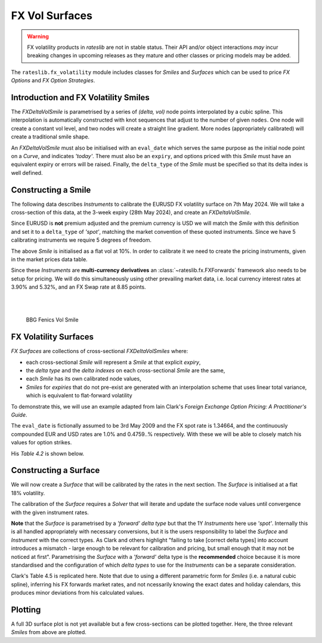 .. _c-fx-smile-doc:

.. ipython:: python
   :suppress:

   import warnings
   warnings.filterwarnings('always')
   from rateslib.solver import *
   from rateslib.instruments import *
   from rateslib.fx_volatility import FXDeltaVolSmile, FXDeltaVolSurface
   import matplotlib.pyplot as plt
   from datetime import datetime as dt
   import numpy as np
   from pandas import DataFrame

*********************************
FX Vol Surfaces
*********************************

.. warning::

   FX volatility products in *rateslib* are not in stable status. Their API and/or object
   interactions *may* incur breaking changes in upcoming releases as they mature and other
   classes or pricing models may be added.

The ``rateslib.fx_volatility`` module includes classes for *Smiles* and *Surfaces*
which can be used to price *FX Options* and *FX Option Strategies*.

.. autosummary::
   rateslib.fx_volatility.FXDeltaVolSmile
   rateslib.fx_volatility.FXDeltaVolSurface

Introduction and FX Volatility Smiles
*************************************

The *FXDeltaVolSmile* is parametrised by a series of *(delta, vol)* node points
interpolated by a cubic spline. This interpolation is automatically constructed with knot
sequences that adjust to the number of given ``nodes``. One node will create a constant
vol level, and two nodes will create a straight line gradient. More nodes (appropriately calibrated)
will create a traditional smile shape.

An *FXDeltaVolSmile* must also be initialised with an ``eval_date`` which serves the same
purpose as the initial node point on a *Curve*, and indicates *'today'*. There must also be an ``expiry``, and
options priced with this *Smile* must have an equivalent expiry or errors will be raised.
Finally, the ``delta_type`` of the *Smile* must be specified so that its delta index is well
defined.

Constructing a Smile
*********************

The following data describes *Instruments* to calibrate the EURUSD FX volatility surface on 7th May 2024.
We will take a cross-section of this data, at the 3-week expiry (28th May 2024), and create an *FXDeltaVolSmile*.

.. image:: _static/fx_eurusd_3m_surf.PNG
  :alt: EURUSD FX volatility surface prices on 7th May 2024
  :width: 489

Since EURUSD is **not** premium adjusted and the premium currency is USD we will match the *Smile* with this
definition and set it to a ``delta_type`` of *'spot'*, matching the market convention of these quoted instruments.
Since we have 5 calibrating instruments we require 5 degrees of freedom.

.. ipython:: python

   smile = FXDeltaVolSmile(
       nodes={
           0.10: 10.0,
           0.25: 10.0,
           0.50: 10.0,
           0.75: 10.0,
           0.90: 10.0,
       },
       eval_date=dt(2024, 5, 7),
       expiry=dt(2024, 5, 28),
       delta_type="spot",
       id="eurusd_3w_smile"
   )

The above *Smile* is initialised as a flat vol at 10%. In order to calibrate it we need to create the pricing
instruments, given in the market prices data table.

Since these *Instruments* are **multi-currency derivatives** an :class:`~rateslib.fx.FXForwards`
framework also needs to be setup for pricing. We will do this simultaneously using other prevailing market data,
i.e. local currency interest rates at 3.90% and 5.32%, and an FX Swap rate at 8.85 points.

.. ipython:: python

   # Define the interest rate curves for EUR, USD and X-Ccy basis
   eureur = Curve({dt(2024, 5, 7): 1.0, dt(2024, 5, 30): 1.0}, calendar="tgt", id="eureur")
   eurusd = Curve({dt(2024, 5, 7): 1.0, dt(2024, 5, 30): 1.0}, id="eurusd")
   usdusd = Curve({dt(2024, 5, 7): 1.0, dt(2024, 5, 30): 1.0}, calendar="nyc", id="usdusd")
   # Create an FX Forward market with spot FX rate data
   fxf = FXForwards(
       fx_rates=FXRates({"eurusd": 1.0760}, settlement=dt(2024, 5, 9)),
       fx_curves={"eureur": eureur, "usdusd": usdusd, "eurusd": eurusd},
   )
   # Setup the Solver instrument calibration for rates Curves and vol Smiles
   option_args=dict(
       pair="eurusd", expiry=dt(2024, 5, 28), calendar="tgt", delta_type="spot",
       curves=[None, "eurusd", None, "usdusd"], vol="eurusd_3w_smile"
   )
   solver = Solver(
       curves=[eureur, eurusd, usdusd, smile],
       instruments=[
           IRS(dt(2024, 5, 9), "3W", spec="eur_irs", curves="eureur"),
           IRS(dt(2024, 5, 9), "3W", spec="usd_irs", curves="usdusd"),
           FXSwap(dt(2024, 5, 9), "3W", pair="eurusd", curves=[None, "eurusd", None, "usdusd"]),
           FXStraddle(strike="atm_delta", **option_args),
           FXRiskReversal(strike=["-25d", "25d"], **option_args),
           FXRiskReversal(strike=["-10d", "10d"], **option_args),
           FXBrokerFly(strike=["-25d", "atm_delta", "25d"], **option_args),
           FXBrokerFly(strike=["-10d", "atm_delta", "10d"], **option_args),
       ],
       s=[3.90, 5.32, 8.85, 5.493, -0.157, -0.289, 0.071, 0.238],
       fx=fxf,
   )
   smile.plot()

.. container:: twocol

   .. container:: leftside50

      .. plot::
         :caption: Rateslib Vol Smile

         from rateslib.curves import Curve
         from rateslib.instruments import *
         from rateslib.fx_volatility import FXDeltaVolSmile
         from rateslib.fx import FXRates, FXForwards
         from rateslib.solver import Solver
         import matplotlib.pyplot as plt
         from datetime import datetime as dt
         smile = FXDeltaVolSmile(
             nodes={
                 0.10: 10.0,
                 0.25: 10.0,
                 0.50: 10.0,
                 0.75: 10.0,
                 0.90: 10.0,
             },
             eval_date=dt(2024, 5, 7),
             expiry=dt(2024, 5, 28),
             delta_type="spot",
             id="eurusd_3w_smile"
         )
         # Define the interest rate curves for EUR, USD and X-Ccy basis
         eureur = Curve({dt(2024, 5, 7): 1.0, dt(2024, 5, 30): 1.0}, calendar="tgt", id="eureur")
         eurusd = Curve({dt(2024, 5, 7): 1.0, dt(2024, 5, 30): 1.0}, id="eurusd")
         usdusd = Curve({dt(2024, 5, 7): 1.0, dt(2024, 5, 30): 1.0}, calendar="nyc", id="usdusd")
         # Create an FX Forward market with spot FX rate data
         fxf = FXForwards(
             fx_rates=FXRates({"eurusd": 1.0760}, settlement=dt(2024, 5, 9)),
             fx_curves={"eureur": eureur, "usdusd": usdusd, "eurusd": eurusd},
         )
         # Setup the Solver instrument calibration for rates Curves and vol Smiles
         option_args=dict(
             pair="eurusd", expiry=dt(2024, 5, 28), calendar="tgt", delta_type="spot",
             curves=[None, "eurusd", None, "usdusd"], vol="eurusd_3w_smile"
         )
         solver = Solver(
             curves=[eureur, eurusd, usdusd, smile],
             instruments=[
                 IRS(dt(2024, 5, 9), "3W", spec="eur_irs", curves="eureur"),
                 IRS(dt(2024, 5, 9), "3W", spec="usd_irs", curves="usdusd"),
                 FXSwap(dt(2024, 5, 9), "3W", currency="eur", leg2_currency="usd", curves=[None, "eurusd", None, "usdusd"]),
                 FXStraddle(strike="atm_delta", **option_args),
                 FXRiskReversal(strike=["-25d", "25d"], **option_args),
                 FXRiskReversal(strike=["-10d", "10d"], **option_args),
                 FXBrokerFly(strike=["-25d", "atm_delta", "25d"], **option_args),
                 FXBrokerFly(strike=["-10d", "atm_delta", "10d"], **option_args),
             ],
             s=[3.90, 5.32, 8.85, 5.493, -0.157, -0.289, 0.071, 0.238],
             fx=fxf,
         )
         fig, ax, line = smile.plot()
         plt.show()
         plt.close()

   .. container:: rightside50

      |
      |

      .. figure:: _static/fx_eurusd_3w_smile.PNG
         :alt: BBG FENICS EURUSD Smile on 7th May 2024
         :width: 320

         BBG Fenics Vol Smile



FX Volatility Surfaces
**********************

*FX Surfaces* are collections of cross-sectional *FXDeltaVolSmiles* where:

- each cross-sectional *Smile* will represent a *Smile* at that explicit *expiry*,
- the *delta type* and the *delta indexes* on each cross-sectional *Smile* are the same,
- each *Smile* has its own calibrated node values,
- *Smiles* for *expiries* that do not pre-exist are generated with an interpolation
  scheme that uses linear total variance, which is equivalent to flat-forward volatility

To demonstrate this, we will use an example adapted from Iain Clark's *Foreign Exchange
Option Pricing: A Practitioner's Guide*.

The ``eval_date`` is fictionally assumed to be 3rd May 2009 and the FX spot rate is 1.34664,
and the continuously compounded EUR and USD rates are 1.0% and 0.4759..% respectively. With these
we will be able to closely match his values for option strikes.

.. ipython:: python

   eur = Curve({dt(2009, 5, 3): 1.0, dt(2011, 5, 10): 1.0})
   usd = Curve({dt(2009, 5, 3): 1.0, dt(2011, 5, 10): 1.0})
   fxf = FXForwards(
       fx_rates=FXRates({"eurusd": 1.34664}, settlement=dt(2009, 5, 5)),
       fx_curves={"eureur": eur, "usdusd": usd, "eurusd": eur},
   )
   solver = Solver(
       curves=[eur, usd],
       instruments=[
           Value(dt(2009, 5, 4), curves=eur, metric="cc_zero_rate"),
           Value(dt(2009, 5, 4), curves=usd, metric="cc_zero_rate")
       ],
       s=[1.00, 0.4759550366220911],
       fx=fxf,
   )

His *Table 4.2* is shown below.

.. ipython:: python

   data = DataFrame(
       data = [["spot", 18.25, 0.95, -0.6], ["forward", 17.677, 0.85, -0.562]],
       index=["1y", "2y"],
       columns=["Delta Type", "ATM", "25dBF", "25dRR"],
   )
   data

Constructing a Surface
**********************

We will now create a *Surface* that will be calibrated by the rates in the next section.
The *Surface* is initialised at a flat 18% volatility.

.. ipython:: python

   surface = FXDeltaVolSurface(
       eval_date=dt(2009, 5, 3),
       delta_indexes=[0.25, 0.5, 0.75],
       expiries=[dt(2010, 5, 3), dt(2011, 5, 3)],
       node_values=np.ones((2, 3))* 18.0,
       delta_type="forward",
       id="surface",
   )

The calibration of the *Surface* requires a *Solver* that will iterate and update the surface
node values until convergence with the given instrument rates.

**Note** that the *Surface* is
parametrised by a *'forward'* *delta type* but that the 1Y *Instruments* here use *'spot'*.
Internally this is all handled appropriately with necessary conversions, but it is the users
responsibility to label the *Surface* and *Instrument* with the correct types. As Clark and
others highlight "failing to take [correct delta types] into account introduces a mismatch -
large enough to be relevant for calibration and pricing, but small enough that it may not be
noticed at first". Parametrising the *Surface* with a *'forward'* delta type is the **recommended**
choice because it is more standardised and the configuration of which *delta types* to use for
the *Instruments* can be a separate consideration.

.. ipython:: python

   fx_args_0 = dict(
       pair="eurusd",
       curves=[None, eur, None, usd],
       expiry=dt(2010, 5, 3),
       delta_type="spot",
       vol="surface",
   )
   fx_args_1 = dict(
       pair="eurusd",
       curves=[None, eur, None, usd],
       expiry=dt(2011, 5, 3),
       delta_type="forward",
       vol="surface",
   )

   solver = Solver(
       surfaces=[surface],
       instruments=[
           FXStraddle(strike="atm_delta", **fx_args_0),
           FXBrokerFly(strike=["-25d", "atm_delta", "25d"], **fx_args_0),
           FXRiskReversal(strike=["-25d", "25d"], **fx_args_0),
           FXStraddle(strike="atm_delta", **fx_args_1),
           FXBrokerFly(strike=["-25d", "atm_delta", "25d"], **fx_args_1),
           FXRiskReversal(strike=["-25d", "25d"], **fx_args_1),
       ],
       s=[18.25, 0.95, -0.6, 17.677, 0.85, -0.562],
       fx=fxf,
   )

Clark's Table 4.5 is replicated here. Note that due to using a different parametric form for
*Smiles* (i.e. a natural cubic spline), inferring his FX forwards market rates, and not ncessarily
knowing the exact dates and holiday calendars, this produces
minor deviations from his calculated values.

.. ipython:: python
   :suppress:

   args = dict(
       pair="eurusd",
       curves=[None, eur, None, usd],
       vol=surface,
       delta_type="forward"
   )

   ops = [
       FXPut(strike="-25d", expiry=dt(2010, 5, 3), **args),
       FXPut(strike="atm_delta", expiry=dt(2010, 5, 3), **args),
       FXCall(strike="25d", expiry=dt(2010, 5, 3), **args),
       FXPut(strike="-25d", expiry=dt(2010, 11, 3), **args),
       FXPut(strike="atm_delta", expiry=dt(2010, 11, 3), **args),
       FXCall(strike="25d", expiry=dt(2010, 11, 3), **args),
       FXPut(strike="-25d", expiry=dt(2011, 5, 3), **args),
       FXPut(strike="atm_delta", expiry=dt(2011, 5, 3), **args),
       FXCall(strike="25d", expiry=dt(2011, 5, 3), **args),
   ]
   for op in ops:
       op.rate(fx=fxf)

   strikes = [float(_._pricing["k"]) for _ in ops]
   vols = [float(_._pricing["vol"]) for _ in ops]
   data2 = DataFrame(
       data=[strikes[0:3], vols[0:3], strikes[3:6], vols[3:6], strikes[6:9], vols[6:9]],
       index=[("1y", "k"), ("1y", "vol"), ("18m", "k"), ("18m", "vol"), ("2y", "k"), ("2y", "vol")],
       columns=["25d Put", "ATM Put", "25d Call"]
   )

.. ipython:: python

   data2

Plotting
*********

A full 3D surface plot is not yet available but a few cross-sections can be plotted together.
Here, the three relevant *Smiles* from above are plotted.

.. ipython:: python

   sm12 = surface.smiles[0]
   sm18 = surface.get_smile(dt(2010, 11, 3))
   sm24 = surface.smiles[1]
   sm12.plot(comparators=[sm18, sm24], labels=["1y", "18m", "2y"])

.. plot::

   from rateslib.curves import Curve
   from rateslib.solver import Solver
   from rateslib.fx import FXForwards, FXRates
   from rateslib.instruments import FXStraddle, FXRiskReversal, FXBrokerFly, Value
   from rateslib.fx_volatility import FXDeltaVolSmile, FXDeltaVolSurface
   from datetime import datetime as dt
   from matplotlib import pyplot as plt
   eur = Curve({dt(2009, 5, 3): 1.0, dt(2011, 5, 10): 1.0})
   usd = Curve({dt(2009, 5, 3): 1.0, dt(2011, 5, 10): 1.0})
   fxf = FXForwards(
       fx_rates=FXRates({"eurusd": 1.34664}, settlement=dt(2009, 5, 5)),
       fx_curves={"eureur": eur, "usdusd": usd, "eurusd": eur},
   )
   solver = Solver(
       curves=[eur, usd],
       instruments=[
           Value(dt(2009, 5, 4), curves=eur, metric="cc_zero_rate"),
           Value(dt(2009, 5, 4), curves=usd, metric="cc_zero_rate")
       ],
       s=[1.00, 0.4759550366220911],
       fx=fxf,
   )
   surface = FXDeltaVolSurface(
       eval_date=dt(2009, 5, 3),
       delta_indexes=[0.25, 0.5, 0.75],
       expiries=[dt(2010, 5, 3), dt(2011, 5, 3)],
       node_values=np.ones((2, 3))* 18.0,
       delta_type="forward",
       id="surface",
   )
   fx_args_0 = dict(
       pair="eurusd",
       curves=[None, eur, None, usd],
       expiry=dt(2010, 5, 3),
       delta_type="spot",
       vol="surface",
   )
   fx_args_1 = dict(
       pair="eurusd",
       curves=[None, eur, None, usd],
       expiry=dt(2011, 5, 3),
       delta_type="forward",
       vol="surface",
   )

   solver = Solver(
       surfaces=[surface],
       instruments=[
           FXStraddle(strike="atm_delta", **fx_args_0),
           FXBrokerFly(strike=["-25d", "atm_delta", "25d"], **fx_args_0),
           FXRiskReversal(strike=["-25d", "25d"], **fx_args_0),
           FXStraddle(strike="atm_delta", **fx_args_1),
           FXBrokerFly(strike=["-25d", "atm_delta", "25d"], **fx_args_1),
           FXRiskReversal(strike=["-25d", "25d"], **fx_args_1),
       ],
       s=[18.25, 0.95, -0.6, 17.677, 0.85, -0.562],
       fx=fxf,
   )
   sm12 = surface.smiles[0]
   sm18 = surface.get_smile(dt(2010, 11, 3))
   sm24 = surface.smiles[1]
   fig, ax, lines = sm12.plot(comparators=[sm18, sm24], labels=["1y", "18m", "2y"])
   plt.show()
   plt.close()
